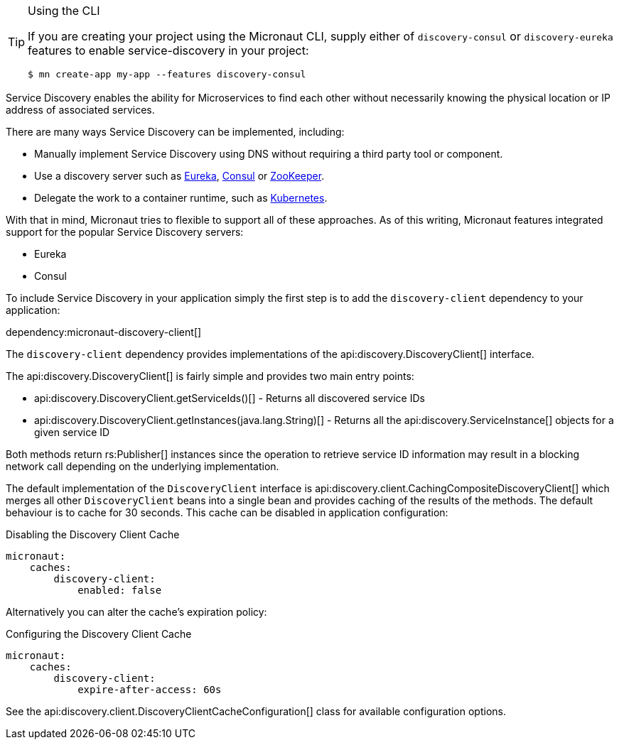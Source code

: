 [TIP]
.Using the CLI
====
If you are creating your project using the Micronaut CLI, supply either of `discovery-consul` or `discovery-eureka` features to enable service-discovery in your project:
----
$ mn create-app my-app --features discovery-consul
----
====

Service Discovery enables the ability for Microservices to find each other without necessarily knowing the physical location or IP address of associated services.

There are many ways Service Discovery can be implemented, including:

* Manually implement Service Discovery using DNS without requiring a third party tool or component.
* Use a discovery server such as https://github.com/Netflix/eureka[Eureka], https://www.consul.io[Consul] or https://zookeeper.apache.org[ZooKeeper].
* Delegate the work to a container runtime, such as https://kubernetes.io[Kubernetes].

With that in mind, Micronaut tries to flexible to support all of these approaches. As of this writing, Micronaut features integrated support for the popular Service Discovery servers:

* Eureka
* Consul

To include Service Discovery in your application simply the first step is to add the `discovery-client` dependency to your application:

dependency:micronaut-discovery-client[]

The `discovery-client` dependency provides implementations of the api:discovery.DiscoveryClient[] interface.

The api:discovery.DiscoveryClient[] is fairly simple and provides two main entry points:

* api:discovery.DiscoveryClient.getServiceIds()[] - Returns all discovered service IDs
* api:discovery.DiscoveryClient.getInstances(java.lang.String)[] - Returns all the api:discovery.ServiceInstance[] objects for a given service ID

Both methods return rs:Publisher[] instances since the operation to retrieve service ID information may result in a blocking network call depending on the underlying implementation.

The default implementation of the `DiscoveryClient` interface is api:discovery.client.CachingCompositeDiscoveryClient[] which merges all other `DiscoveryClient` beans into a single bean and provides caching of the results of the methods. The default behaviour is to cache for 30 seconds. This cache can be disabled in application configuration:

.Disabling the Discovery Client Cache
[source,yaml]
----
micronaut:
    caches:
        discovery-client:
            enabled: false
----

Alternatively you can alter the cache's expiration policy:

.Configuring the Discovery Client Cache
[source,yaml]
----
micronaut:
    caches:
        discovery-client:
            expire-after-access: 60s
----

See the api:discovery.client.DiscoveryClientCacheConfiguration[] class for available configuration options.